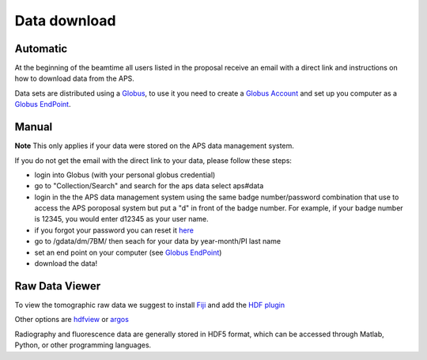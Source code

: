 Data download
=============

Automatic
---------

At the beginning of the beamtime all users listed in the proposal receive an email with a direct link and instructions on how to download data from the APS.

Data sets are distributed using a `Globus <https://www.globus.org>`_, to use it you need to create 
a `Globus Account <https://docs.globus.org/how-to/get-started/>`_  and set up you computer as 
a `Globus EndPoint <https://www.globus.org/globus-connect-personal>`_.


Manual
------
**Note** This only applies if your data were stored on the APS data management system.

If you do not get the email with the direct link to your data, please follow these steps:

- login into Globus (with your personal globus credential)
- go to "Collection/Search" and search for the aps data select aps#data
- login in the the APS data management system using the same badge number/password combination that use to access the APS poroposal system but put a "d" in front of the badge number.  For example, if your badge number is 12345, you would enter d12345 as your user name.
- if you forgot your password you can reset it `here <https://beam.aps.anl.gov/pls/apsweb/forgot_password.start_process>`_
- go to /gdata/dm/7BM/ then seach for your data by year-month/PI last name
- set an end point on your computer (see `Globus EndPoint <https://www.globus.org/globus-connect-personal>`_) 
- download the data!


Raw Data Viewer 
---------------

To view the tomographic raw data we suggest to install `Fiji <https://imagej.net/Fiji>`_ and add 
the `HDF plugin <https://github.com/paulscherrerinstitute/ch.psi.imagej.hdf5>`_

Other options are `hdfview <https://support.hdfgroup.org/products/java/hdfview/>`_ or 
`argos <https://github.com/titusjan/argos>`_

Radiography and fluorescence data are generally stored in HDF5 format, which can be accessed through Matlab, Python, or other programming languages.
